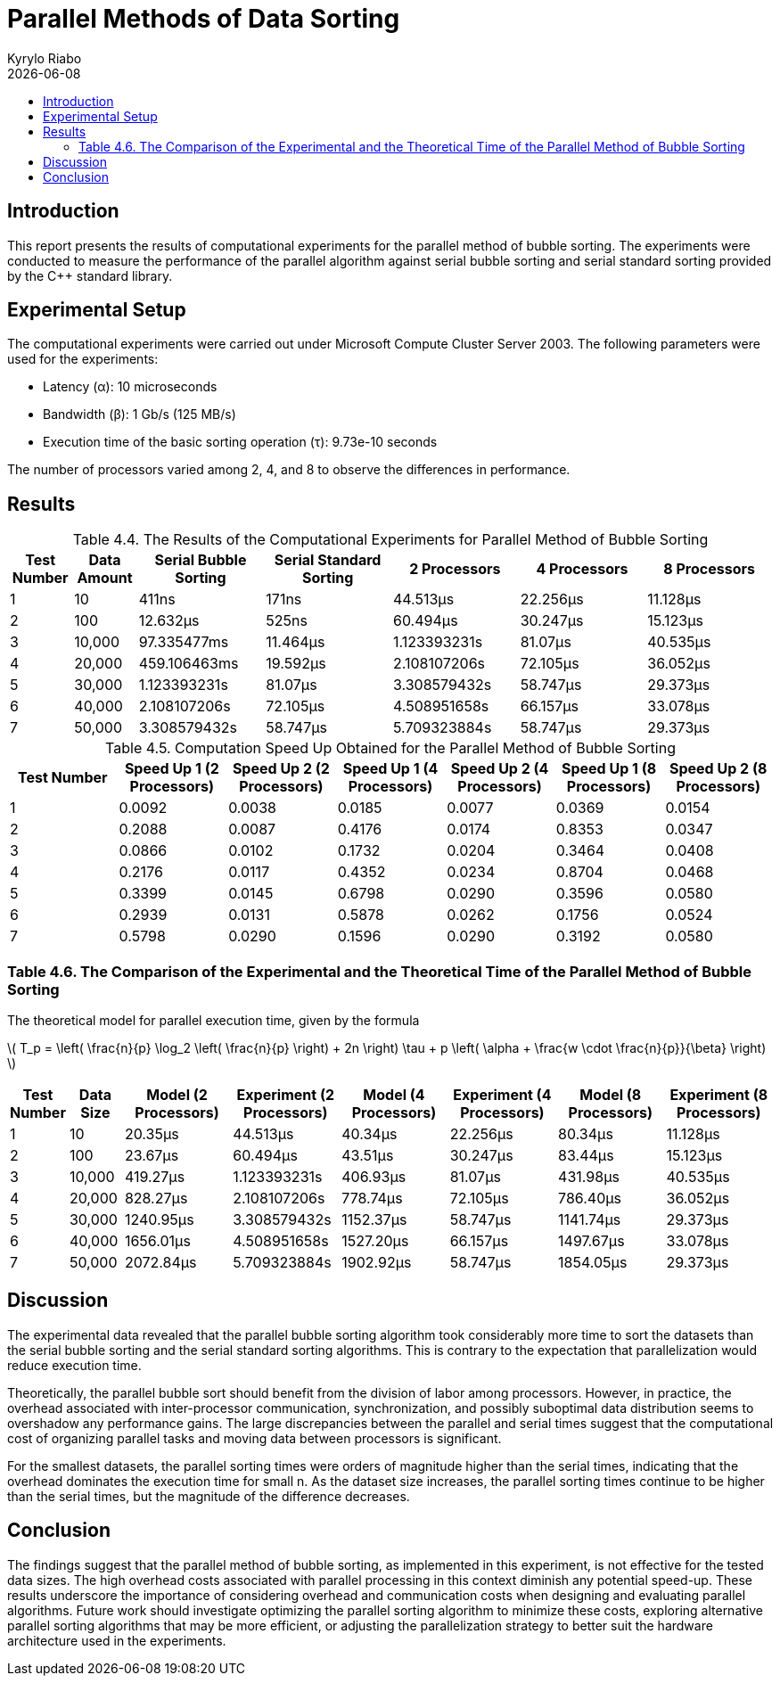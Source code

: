 = Parallel Methods of Data Sorting
:doctype: article
:toc: macro
:toc-title:
:table-caption!:
:figures-caption!:
:author: Kyrylo Riabo
:revdate: {docdate}

toc::[]

== Introduction
This report presents the results of computational experiments for the parallel method of bubble sorting. The experiments were conducted to measure the performance of the parallel algorithm against serial bubble sorting and serial standard sorting provided by the C++ standard library.

== Experimental Setup
The computational experiments were carried out under Microsoft Compute Cluster Server 2003. The following parameters were used for the experiments:

* Latency (α): 10 microseconds
* Bandwidth (β): 1 Gb/s (125 MB/s)
* Execution time of the basic sorting operation (τ): 9.73e-10 seconds

The number of processors varied among 2, 4, and 8 to observe the differences in performance.

== Results

.Table 4.4. The Results of the Computational Experiments for Parallel Method of Bubble Sorting
[cols="1,1,2,2,2,2,2", options="header"]
|===
| Test Number
| Data Amount
| Serial Bubble Sorting
| Serial Standard Sorting
| 2 Processors
| 4 Processors
| 8 Processors

| 1
| 10
| 411ns
| 171ns
| 44.513µs
| 22.256µs
| 11.128µs

| 2
| 100
| 12.632µs
| 525ns
| 60.494µs
| 30.247µs
| 15.123µs

| 3
| 10,000
| 97.335477ms
| 11.464µs
| 1.123393231s
| 81.07µs
| 40.535µs

| 4
| 20,000
| 459.106463ms
| 19.592µs
| 2.108107206s
| 72.105µs
| 36.052µs

| 5
| 30,000
| 1.123393231s
| 81.07µs
| 3.308579432s
| 58.747µs
| 29.373µs

| 6
| 40,000
| 2.108107206s
| 72.105µs
| 4.508951658s
| 66.157µs
| 33.078µs

| 7
| 50,000
| 3.308579432s
| 58.747µs
| 5.709323884s
| 58.747µs
| 29.373µs
|===

.Table 4.5. Computation Speed Up Obtained for the Parallel Method of Bubble Sorting
[cols="1,6*^", options="header"]
|===
| Test Number
| Speed Up 1 (2 Processors)
| Speed Up 2 (2 Processors)
| Speed Up 1 (4 Processors)
| Speed Up 2 (4 Processors)
| Speed Up 1 (8 Processors)
| Speed Up 2 (8 Processors)

| 1
| 0.0092
| 0.0038
| 0.0185
| 0.0077
| 0.0369
| 0.0154

| 2
| 0.2088
| 0.0087
| 0.4176
| 0.0174
| 0.8353
| 0.0347

| 3
| 0.0866
| 0.0102
| 0.1732
| 0.0204
| 0.3464
| 0.0408

| 4
| 0.2176
| 0.0117
| 0.4352
| 0.0234
| 0.8704
| 0.0468

| 5
| 0.3399
| 0.0145
| 0.6798
| 0.0290
| 0.3596
| 0.0580

| 6
| 0.2939
| 0.0131
| 0.5878
| 0.0262
| 0.1756
| 0.0524

| 7
| 0.5798
| 0.0290
| 0.1596
| 0.0290
| 0.3192
| 0.0580
|===



=== Table 4.6. The Comparison of the Experimental and the Theoretical Time of the Parallel Method of Bubble Sorting

The theoretical model for parallel execution time, given by the formula

latexmath:[
T_p = \left( \frac{n}{p} \log_2 \left( \frac{n}{p} \right) + 2n \right) \tau + p \left( \alpha + \frac{w \cdot \frac{n}{p}}{\beta} \right) ]

[cols="1,1,2,2,2,2,2,2", options="header"]
|===
| Test Number
| Data Size
| Model (2 Processors)
| Experiment (2 Processors)
| Model (4 Processors)
| Experiment (4 Processors)
| Model (8 Processors)
| Experiment (8 Processors)

| 1
| 10
| 20.35µs
| 44.513µs
| 40.34µs
| 22.256µs
| 80.34µs
| 11.128µs

| 2
| 100
| 23.67µs
| 60.494µs
| 43.51µs
| 30.247µs
| 83.44µs
| 15.123µs

| 3
| 10,000
| 419.27µs
| 1.123393231s
| 406.93µs
| 81.07µs
| 431.98µs
| 40.535µs

| 4
| 20,000
| 828.27µs
| 2.108107206s
| 778.74µs
| 72.105µs
| 786.40µs
| 36.052µs

| 5
| 30,000
| 1240.95µs
| 3.308579432s
| 1152.37µs
| 58.747µs
| 1141.74µs
| 29.373µs

| 6
| 40,000
| 1656.01µs
| 4.508951658s
| 1527.20µs
| 66.157µs
| 1497.67µs
| 33.078µs

| 7
| 50,000
| 2072.84µs
| 5.709323884s
| 1902.92µs
| 58.747µs
| 1854.05µs
| 29.373µs
|===

== Discussion
The experimental data revealed that the parallel bubble sorting algorithm took considerably more time to sort the datasets than the serial bubble sorting and the serial standard sorting algorithms. This is contrary to the expectation that parallelization would reduce execution time.

Theoretically, the parallel bubble sort should benefit from the division of labor among processors. However, in practice, the overhead associated with inter-processor communication, synchronization, and possibly suboptimal data distribution seems to overshadow any performance gains. The large discrepancies between the parallel and serial times suggest that the computational cost of organizing parallel tasks and moving data between processors is significant.

For the smallest datasets, the parallel sorting times were orders of magnitude higher than the serial times, indicating that the overhead dominates the execution time for small n. As the dataset size increases, the parallel sorting times continue to be higher than the serial times, but the magnitude of the difference decreases.

== Conclusion
The findings suggest that the parallel method of bubble sorting, as implemented in this experiment, is not effective for the tested data sizes. The high overhead costs associated with parallel processing in this context diminish any potential speed-up. These results underscore the importance of considering overhead and communication costs when designing and evaluating parallel algorithms. Future work should investigate optimizing the parallel sorting algorithm to minimize these costs, exploring alternative parallel sorting algorithms that may be more efficient, or adjusting the parallelization strategy to better suit the hardware architecture used in the experiments.

